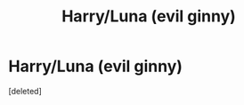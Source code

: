 #+TITLE: Harry/Luna (evil ginny)

* Harry/Luna (evil ginny)
:PROPERTIES:
:Score: 3
:DateUnix: 1605603744.0
:DateShort: 2020-Nov-17
:FlairText: What's That Fic?
:END:
[deleted]

